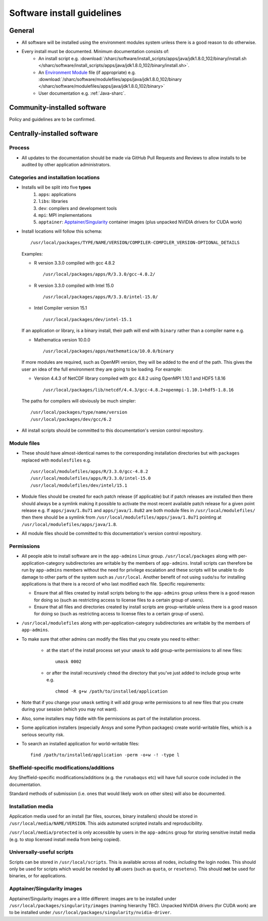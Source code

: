 .. _sharc-software-install-guide:

Software install guidelines
===========================

General
-------

- All software will be installed using the environment modules system  
  unless there is a good reason to do otherwise.
- Every install must be documented. Minimum documentation consists of:
   - An install script 
     e.g. :download:`/sharc/software/install_scripts/apps/java/jdk1.8.0_102/binary/install.sh </sharc/software/install_scripts/apps/java/jdk1.8.0_102/binary/install.sh>`.
   - An `Environment Module <http://modules.sourceforge.net/>`__ file (if appropriate)
     e.g. :download:`/sharc/software/modulefiles/apps/java/jdk1.8.0_102/binary </sharc/software/modulefiles/apps/java/jdk1.8.0_102/binary>` 
   - User documentation e.g. :ref:`Java-sharc`.

Community-installed software
----------------------------

Policy and guidelines are to be confirmed.

Centrally-installed software
----------------------------

Process
^^^^^^^

- All updates to the documentation should be made via GitHub Pull Requests and Reviews to allow installs to be audited by other application administrators.

Categories and installation locations
^^^^^^^^^^^^^^^^^^^^^^^^^^^^^^^^^^^^^

- Installs will be split into five **types**
   #. ``apps``: applications
   #. ``libs``: libraries
   #. ``dev``: compilers and development tools
   #. ``mpi``: MPI implementations
   #. ``apptainer``: `Apptainer/Singularity <https://apptainer.org/>`__ container images (plus unpacked NVIDIA drivers for CUDA work)

- Install locations will follow this schema: ::
 
        /usr/local/packages/TYPE/NAME/VERSION/COMPILER-COMPILER_VERSION-OPTIONAL_DETAILS
 
  Examples:

  - R version 3.3.0 compiled with gcc 4.8.2 ::

            /usr/local/packages/apps/R/3.3.0/gcc-4.8.2/

  - R version 3.3.0 compiled with Intel 15.0 ::

            /usr/local/packages/apps/R/3.3.0/intel-15.0/

  - Intel Compiler version 15.1 ::

            /usr/local/packages/dev/intel-15.1
     
  If an application or library, is a binary install, their path will end with ``binary`` rather than a compiler name e.g.
 
  - Mathematica version 10.0.0 ::

            /usr/local/packages/apps/mathematica/10.0.0/binary
 
  If more modules are required, such as OpenMPI version, they will be added to the end of the path. 
  This gives the user an idea of the full environment they are going to be loading. For example:
 
  - Version 4.4.3 of NetCDF library compiled with gcc 4.8.2 using OpenMPI 1.10.1 and HDF5 1.8.16 ::

            /usr/local/packages/lib/netcdf/4.4.3/gcc-4.8.2+openmpi-1.10.1+hdf5-1.8.16
 
  The paths for compilers will obviously be much simpler: ::
 
            /usr/local/packages/type/name/version
            /usr/local/packages/dev/gcc/6.2

- All install scripts should be committed to this documentation's version control repository.

Module files
^^^^^^^^^^^^

- These should have almost-identical names to the corresponding installation directories but with ``packages`` replaced with ``modulesfiles`` e.g. ::

        /usr/local/modulefiles/apps/R/3.3.0/gcc-4.8.2
        /usr/local/modulefiles/apps/R/3.3.0/intel-15.0
        /usr/local/modulefiles/dev/intel/15.1

- Module files should be created for each patch release (if applicable) but 
  if patch releases are installed then there should always be a symlink 
  making it possible to activate the most recent available patch release for a given point release e.g.
  If ``apps/java/1.8u71`` and ``apps/java/1.8u82`` are both module files in ``/usr/local/modulefiles/`` then 
  there should be a symlink from ``/usr/local/modulefiles/apps/java/1.8u71`` pointing at ``/usr/local/modulefiles/apps/java/1.8``.
- All module files should be committed to this documentation's version control repository.

Permissions
^^^^^^^^^^^

- All people able to install software are in the ``app-admins`` Linux group.  
  ``/usr/local/packages`` along with per-application-category subdirectories are writable by the members of ``app-admins``.  
  Install scripts can therefore be run by ``app-admins`` members without the need for privilege escalation and 
  these scripts will be unable to do damage to other parts of the system such as ``/usr/local``.  
  Another benefit of not using ``sudo``/``su`` for installing applications is that 
  there is a record of who last modified each file.  
  Specific requirements:

  - Ensure that all files created by install scripts belong to the ``app-admins`` group unless there is a good reason for doing so (such as restricting access to license files to a certain group of users).
  - Ensure that all files and directories created by install scripts are group-writable unless there is a good reason for doing so (such as restricting access to license files to a certain group of users).

- ``/usr/local/modulefiles`` along with per-application-category subdirectories are writable by the members of ``app-admins``.  

-  To make sure that other admins can modify the files that you create you need to either:

    - at the start of the install process set your ``umask`` to add group-write permissions to all new files: ::
      
            umask 0002

    - or after the install recursively ``chmod`` the directory that you've just added to include group write  e.g. ::
  
            chmod -R g+w /path/to/installed/application

- Note that if you change your ``umask`` setting it will add group write permissions to all new files that you create during your session (which you may not want).  
- Also, some installers may fiddle with file permissions as part of the installation process.
- Some application installers (especially Ansys and some Python packages) create world-writable files, which is a serious security risk.  
- To search an installed application for world-writable files: ::

        find /path/to/installed/application -perm -o+w -! -type l

Sheffield-specific modifications/additions
^^^^^^^^^^^^^^^^^^^^^^^^^^^^^^^^^^^^^^^^^^

Any Sheffield-specific modifications/additions (e.g. the ``runabaqus`` etc) 
will have full source code included in the documentation. 

Standard methods of submission (i.e. ones that would likely work on other sites) will also be documented.

Installation media
^^^^^^^^^^^^^^^^^^

Application media used for an install (tar files, sources, binary installers) should be stored in ``/usr/local/media/NAME/VERSION``.  
This aids automated scripted installs and reproducibility.  

``/usr/local/media/protected`` is only accessible by users in the ``app-admins`` group for storing sensitive install media (e.g. to stop licensed install media from being copied).

Universally-useful scripts
^^^^^^^^^^^^^^^^^^^^^^^^^^

Scripts can be stored in ``/usr/local/scripts``.  This is available across all nodes, *including* the login nodes.  
This should only be used for scripts which would be needed by **all** users 
(such as ``quota``, or ``resetenv``).  
This should **not** be used for binaries, or for applications.

Apptainer/Singularity images
^^^^^^^^^^^^^^^^^^^^^^^^^^^^

Apptainer/Singularity images are a little different: 
images are to be installed under ``/usr/local/packages/singularity/images`` (naming hierarchy TBC).
Unpacked NVIDIA drivers (for CUDA work) are to be installed under ``/usr/local/packages/singularity/nvidia-driver``.
